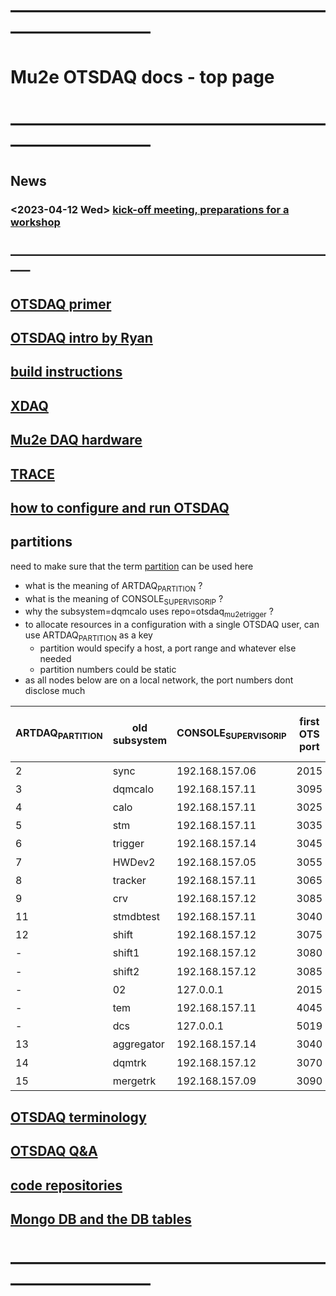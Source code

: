 #+startup:fold
* ------------------------------------------------------------------------------
* Mu2e OTSDAQ docs - top page                                                
* ------------------------------------------------------------------------------
** News                                                                      
*** <2023-04-12 Wed> [[https://docs.google.com/document/d/1HcwRGdVoRhv8FstQncY7KOxvNlP6nf_gGtHEcNmc2Bc/edit][kick-off meeting, preparations for a workshop]]
** -----------------------------------------------------------------------------
** [[https://otsdaq.fnal.gov/tutorials/first_demo/topics/configuration_primer.html][OTSDAQ primer]]
** [[https://docs.google.com/presentation/d/1wzSJMK3fCoW2aZ_sdO1jg0n8WoykJR7MJ1ILqp3kEAI/edit#slide=id.p][OTSDAQ intro by Ryan]]
** [[file:build_instructions.org][build instructions]]
** [[file:xdaq.org][XDAQ]]
** [[file:hardware.org][Mu2e DAQ hardware]]
** [[file:trace.org][TRACE]] 
** [[file:configure_and_run.org][how to configure and run OTSDAQ]]
** partitions                                                                
   need to make sure that the term _partition_ can be used here

   - what is the meaning of ARTDAQ_PARTITION ?
   - what is the meaning of CONSOLE_SUPERVISOR_IP ?
   - why the subsystem=dqmcalo uses repo=otsdaq_mu2e_trigger ? 
   - to allocate resources in a configuration with a single OTSDAQ user, can use ARTDAQ_PARTITION as a key
     - partition would specify a host, a port range and whatever else needed
     - partition numbers could be static
   - as all nodes below are on a local network, the port numbers dont disclose much
|------------------+---------------+-----------------------+----------------+--------------------+-------------------------|
| ARTDAQ_PARTITION | old subsystem | CONSOLE_SUPERVISOR_IP | first OTS port | first OTS port WIZ | repo                    |
|------------------+---------------+-----------------------+----------------+--------------------+-------------------------|
|                2 | sync          |        192.168.157.06 |           2015 |               2015 | otsdaq_mu2e             |
|                3 | dqmcalo       |        192.168.157.11 |           3095 |               3095 | otsdaq_mu2e_trigger     |
|                4 | calo          |        192.168.157.11 |           3025 |               3025 | otsdaq_mu2e_calorimeter |
|                5 | stm           |        192.168.157.11 |           3035 |               3035 | otsdaq_mu2e_stm         |
|                6 | trigger       |        192.168.157.14 |           3045 |               3045 | otsdaq_mu2e_trigger     |
|                7 | HWDev2        |        192.168.157.05 |           3055 |               3055 | otsdaq_mu2e             |
|                8 | tracker       |        192.168.157.11 |           3065 |               3065 | otsdaq_mu2e_tracker     |
|                9 | crv           |        192.168.157.12 |           3085 |               3085 | otsdaq_mu2e_crv         |
|               11 | stmdbtest     |        192.168.157.11 |           3040 |               3040 | otsdaq_mu2e_stm         |
|               12 | shift         |        192.168.157.12 |           3075 |               3075 | otsdaq_mu2e             |
|                - | shift1        |        192.168.157.12 |           3080 |               3080 | otsdaq_mu2e             |
|                - | shift2        |        192.168.157.12 |           3085 |               3085 | otsdaq_mu2e             |
|                - | 02            |             127.0.0.1 |           2015 |                  - | otsdaq_mu2e             |
|                - | tem           |        192.168.157.11 |           4045 |               4045 | otsdaq_mu2e_extmon      |
|                - | dcs           |             127.0.0.1 |           5019 |                  - | otsdaq_mu2e             |
|               13 | aggregator    |        192.168.157.14 |           3040 |               3040 | otsdaq_mu2e_dqm         |
|               14 | dqmtrk        |        192.168.157.12 |           3070 |               3070 | otsdaq_mu2e_tracker     |
|               15 | mergetrk      |        192.168.157.09 |           3090 |               3090 | otsdaq_mu2e_tracker     |
|------------------+---------------+-----------------------+----------------+--------------------+-------------------------|
** [[file:otsdaq_terminology.org][OTSDAQ terminology]]                                                         
** [[file:otsdaq_q_and_a.org][OTSDAQ Q&A]]           
** [[file:code_repositories.org][code repositories]]                                                         
** [[file:db_tables.org][Mongo DB and the DB tables]] 
* ------------------------------------------------------------------------------
